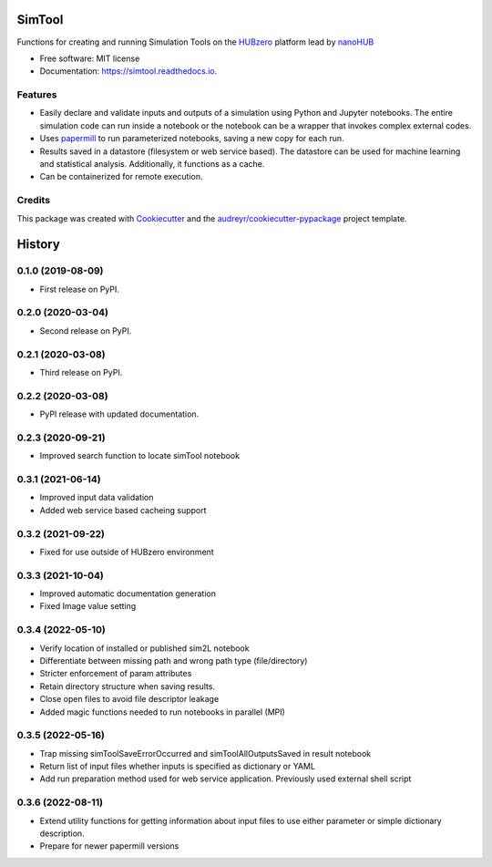 ===============================
SimTool
===============================


.. image:: https://img.shields.io/pypi/v/simtool.svg
        :target: https://pypi.python.org/pypi/simtool

.. image:: https://img.shields.io/travis/hubzero/simtool.svg
        :target: https://travis-ci.org/hubzero/simtool

.. image:: https://readthedocs.org/projects/simtool/badge/?version=latest
        :target: https://simtool.readthedocs.io/en/latest/?badge=latest
        :alt: Documentation Status

Functions for creating and running Simulation Tools on the HUBzero_ platform lead by nanoHUB_

* Free software: MIT license
* Documentation: https://simtool.readthedocs.io.


Features
--------

* Easily declare and validate inputs and outputs of a simulation using Python and Jupyter notebooks. The entire simulation code can run inside a notebook or the notebook can be a wrapper that invokes complex external codes.

* Uses papermill_ to run parameterized notebooks, saving a new copy for each run.

* Results saved in a datastore (filesystem or web service based).  The datastore can be used for machine learning and statistical analysis.  Additionally, it functions as a cache.

* Can be containerized for remote execution.



Credits
---------

This package was created with Cookiecutter_ and the `audreyr/cookiecutter-pypackage`_ project template.

.. _HUBzero: https://help.hubzero.org
.. _nanoHUB: https://nanohub.org
.. _Cookiecutter: https://github.com/audreyr/cookiecutter
.. _`audreyr/cookiecutter-pypackage`: https://github.com/audreyr/cookiecutter-pypackage
.. _papermill: https://github.com/nteract/papermill


=======
History
=======

0.1.0 (2019-08-09)
------------------

* First release on PyPI.

0.2.0 (2020-03-04)
------------------

* Second release on PyPI.

0.2.1 (2020-03-08)
------------------

* Third release on PyPI.

0.2.2 (2020-03-08)
------------------

* PyPI release with updated documentation.

0.2.3 (2020-09-21)
------------------

* Improved search function to locate simTool notebook

0.3.1 (2021-06-14)
------------------

* Improved input data validation
* Added web service based cacheing support

0.3.2 (2021-09-22)
------------------

* Fixed for use outside of HUBzero environment

0.3.3 (2021-10-04)
------------------

* Improved automatic documentation generation
* Fixed Image value setting

0.3.4 (2022-05-10)
------------------

* Verify location of installed or published sim2L notebook
* Differentiate between missing path and wrong path type (file/directory)
* Stricter enforcement of param attributes
* Retain directory structure when saving results.
* Close open files to avoid file descriptor leakage
* Added magic functions needed to run notebooks in parallel (MPI)

0.3.5 (2022-05-16)
------------------

* Trap missing simToolSaveErrorOccurred and simToolAllOutputsSaved in result notebook
* Return list of input files whether inputs is specified as dictionary or YAML
* Add run preparation method used for web service application. Previously used external shell script

0.3.6 (2022-08-11)
------------------

* Extend utility functions for getting information about input files to use either parameter or simple dictionary description.
* Prepare for newer papermill versions




